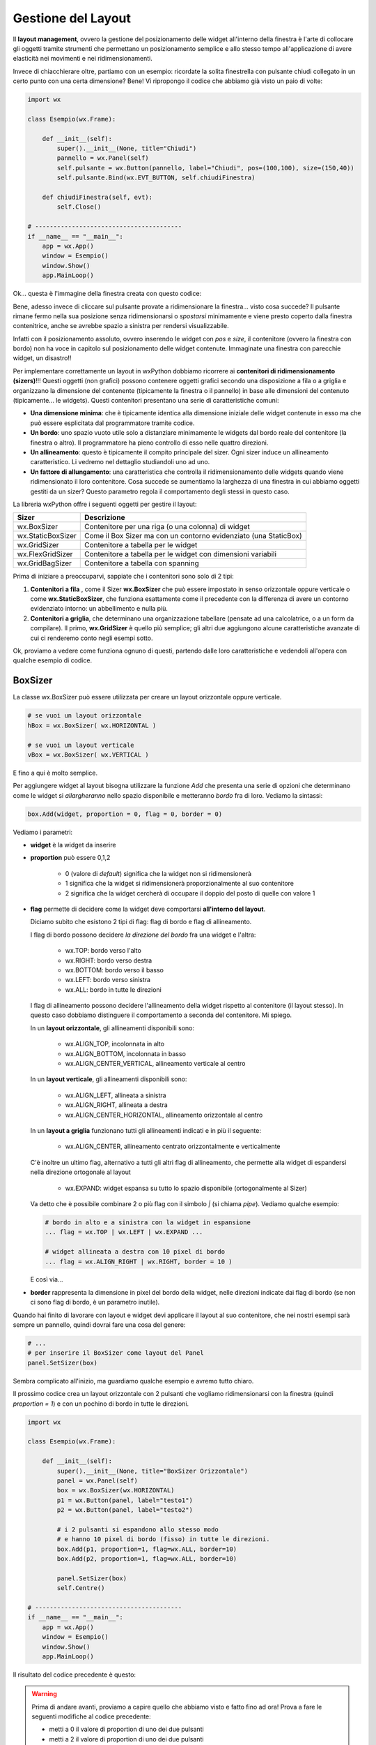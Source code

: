 ===================
Gestione del Layout
===================


Il **layout management**, ovvero la gestione del posizionamento delle widget all'interno della finestra è l'arte di collocare gli oggetti tramite strumenti
che permettano un posizionamento semplice e allo stesso tempo all'applicazione di avere elasticità nei movimenti e nei ridimensionamenti.

Invece di chiacchierare oltre, partiamo con un esempio: ricordate la solita finestrella con pulsante chiudi collegato in un certo punto con una certa dimensione?
Bene! Vi ripropongo il codice che abbiamo già visto un paio di volte:

.. code:: python

    import wx

    class Esempio(wx.Frame):
        
        def __init__(self):
            super().__init__(None, title="Chiudi")
            pannello = wx.Panel(self)
            self.pulsante = wx.Button(pannello, label="Chiudi", pos=(100,100), size=(150,40))
            self.pulsante.Bind(wx.EVT_BUTTON, self.chiudiFinestra)
            
        def chiudiFinestra(self, evt):
            self.Close()

    # ----------------------------------------
    if __name__ == "__main__":
        app = wx.App()
        window = Esempio()
        window.Show()
        app.MainLoop()


Ok... questa è l'immagine della finestra creata con questo codice:

.. image:: images/chiudiNormale.jpg

Bene, adesso invece di cliccare sul pulsante provate a ridimensionare la finestra... visto cosa succede? Il pulsante rimane fermo nella sua posizione
senza ridimensionarsi o *spostarsi* minimamente e viene presto coperto dalla finestra contenitrice, anche se avrebbe spazio a sinistra per rendersi visualizzabile.

.. image:: images/chiudiRistretto.jpg

Infatti con il posizionamento assoluto, ovvero inserendo le widget con *pos* e *size*, il contenitore (ovvero la finestra con bordo) non ha voce in capitolo
sul posizionamento delle widget contenute. Immaginate una finestra con parecchie widget, un disastro!!

Per implementare correttamente un layout in wxPython dobbiamo ricorrere ai **contenitori di ridimensionamento (sizers)**!!!  Questi oggetti (non grafici) possono contenere
oggetti grafici secondo una disposizione a fila o a griglia e organizzano la dimensione del contenente (tipicamente la finestra o il pannello) in base alle dimensioni
del contenuto (tipicamente... le widgets). Questi contenitori presentano una serie di caratteristiche comuni:

* **Una dimensione minima**: che è tipicamente identica alla dimensione iniziale delle widget contenute in esso ma che può essere esplicitata 
  dal programmatore tramite codice.

* **Un bordo**: uno spazio vuoto utile solo a distanziare minimamente le widgets dal bordo reale del contenitore (la finestra o altro). 
  Il programmatore ha pieno controllo di esso nelle quattro direzioni.

* **Un allineamento**: questo è tipicamente il compito principale del sizer. Ogni sizer induce un allineamento caratteristico. 
  Li vedremo nel dettaglio studiandoli uno ad uno.

* **Un fattore di allungamento**: una caratteristica che controlla il ridimensionamento delle widgets quando viene ridimensionato il loro contenitore. 
  Cosa succede se aumentiamo la larghezza di una finestra in cui abbiamo oggetti gestiti da un sizer? Questo parametro regola il comportamento degli stessi in questo caso.


La libreria wxPython offre i seguenti oggetti per gestire il layout:

=================  ================================================================
Sizer              Descrizione
=================  ================================================================
wx.BoxSizer        Contenitore per una riga (o una colonna) di widget
wx.StaticBoxSizer  Come il Box Sizer ma con un contorno evidenziato (una StaticBox)
wx.GridSizer       Contenitore a tabella per le widget
wx.FlexGridSizer   Contenitore a tabella per le widget con dimensioni variabili
wx.GridBagSizer    Contenitore a tabella con spanning
=================  ================================================================

Prima di iniziare a preoccuparvi, sappiate che i contenitori sono solo di 2 tipi:

#. **Contenitori a fila** , come il Sizer **wx.BoxSizer** che può essere impostato in senso orizzontale oppure verticale o come **wx.StaticBoxSizer**, che funziona
   esattamente come il precedente con la differenza di avere un contorno evidenziato intorno: un abbellimento e nulla più.
   
#. **Contenitori a griglia**, che determinano una organizzazione tabellare (pensate ad una calcolatrice, o a un form da compilare). Il primo, **wx.GridSizer** è
   quello più semplice; gli altri due aggiungono alcune caratteristiche avanzate di cui ci renderemo conto negli esempi sotto.


Ok, proviamo a vedere come funziona ognuno di questi, partendo dalle loro caratteristiche e vedendoli all'opera con qualche esempio di codice.


BoxSizer
========

La classe wx.BoxSizer può essere utilizzata per creare un layout orizzontale oppure verticale.

.. code:: python

    # se vuoi un layout orizzontale
    hBox = wx.BoxSizer( wx.HORIZONTAL )   

    # se vuoi un layout verticale
    vBox = wx.BoxSizer( wx.VERTICAL )   

E fino a qui è molto semplice.

Per aggiungere widget al layout bisogna utilizzare la funzione *Add* che presenta una serie di opzioni che determinano come le widget si *allargheranno*
nello spazio disponibile e metteranno *bordo* fra di loro. Vediamo la sintassi:


.. code:: python

    box.Add(widget, proportion = 0, flag = 0, border = 0)


Vediamo i parametri:

* **widget** è la widget da inserire

* **proportion** può essere 0,1,2

    * 0 (valore di *default*) significa che la widget non si ridimensionerà
    
    * 1 significa che la widget si ridimensionerà proporzionalmente al suo contenitore
    
    * 2 significa che la widget cercherà di occupare il doppio del posto di quelle con valore 1

* **flag** permette di decidere come la widget deve comportarsi **all'interno del layout**.

  Diciamo subito che esistono 2 tipi di flag: flag di bordo e flag di allineamento.
  
  I flag di bordo possono decidere *la direzione del bordo* fra una widget e l'altra:
  
    * wx.TOP: bordo verso l'alto
    
    * wx.RIGHT: bordo verso destra
    
    * wx.BOTTOM: bordo verso il basso
    
    * wx.LEFT: bordo verso sinistra
    
    * wx.ALL: bordo in tutte le direzioni
  
  I flag di allineamento possono decidere l'allineamento della widget rispetto al contenitore (il layout stesso). In questo caso dobbiamo distinguere il comportamento a
  seconda del contenitore. Mi spiego.
  
  In un **layout orizzontale**, gli allineamenti disponibili sono:

    * wx.ALIGN_TOP, incolonnata in alto
    
    * wx.ALIGN_BOTTOM, incolonnata in basso
    
    * wx.ALIGN_CENTER_VERTICAL, allineamento verticale al centro
        
  In un **layout verticale**, gli allineamenti disponibili sono:
 
    * wx.ALIGN_LEFT, allineata a sinistra
    
    * wx.ALIGN_RIGHT, allineata a destra
        
    * wx.ALIGN_CENTER_HORIZONTAL, allineamento orizzontale al centro

  In un **layout a griglia** funzionano tutti gli allineamenti indicati e in più il seguente:
  
    * wx.ALIGN_CENTER, allineamento centrato orizzontalmente e verticalmente
          
  C'è inoltre un ultimo flag, alternativo a tutti gli altri flag di allineamento, che permette alla widget di espandersi nella direzione ortogonale al layout
    
    * wx.EXPAND: widget espansa su tutto lo spazio disponibile (ortogonalmente al Sizer)
    
  Va detto che è possibile combinare 2 o più flag con il simbolo `|` (si chiama *pipe*). Vediamo qualche esempio:
  
  .. code:: python

      # bordo in alto e a sinistra con la widget in espansione
      ... flag = wx.TOP | wx.LEFT | wx.EXPAND ... 
      
      # widget allineata a destra con 10 pixel di bordo
      ... flag = wx.ALIGN_RIGHT | wx.RIGHT, border = 10 )
    
  E così via...

* **border** rappresenta la dimensione in pixel del bordo della widget, nelle direzioni indicate dai flag di bordo (se non ci sono flag di bordo, è un parametro inutile).


Quando hai finito di lavorare con layout e widget devi applicare il layout al suo contenitore, che nei nostri esempi sarà sempre un pannello, quindi dovrai fare 
una cosa del genere:


.. code:: python

    # ...
    # per inserire il BoxSizer come layout del Panel
    panel.SetSizer(box)


Sembra complicato all'inizio, ma guardiamo qualche esempio e avremo tutto chiaro. 

Il prossimo codice crea un layout orizzontale con 2 pulsanti che vogliamo ridimensionarsi con la finestra (quindi *proportion = 1*) e con un pochino di bordo in tutte le direzioni.


.. code:: python

    import wx

    class Esempio(wx.Frame):
        
        def __init__(self):
            super().__init__(None, title="BoxSizer Orizzontale")
            panel = wx.Panel(self)
            box = wx.BoxSizer(wx.HORIZONTAL)
            p1 = wx.Button(panel, label="testo1")
            p2 = wx.Button(panel, label="testo2")
            
            # i 2 pulsanti si espandono allo stesso modo
            # e hanno 10 pixel di bordo (fisso) in tutte le direzioni.
            box.Add(p1, proportion=1, flag=wx.ALL, border=10)
            box.Add(p2, proportion=1, flag=wx.ALL, border=10)
            
            panel.SetSizer(box)
            self.Centre()

    # ----------------------------------------
    if __name__ == "__main__":
        app = wx.App()
        window = Esempio()
        window.Show()
        app.MainLoop()

    
Il risultato del codice precedente è questo:


.. image:: images/BoxSizerOrizzontale.jpg



.. warning::
    Prima di andare avanti, proviamo a capire quello che abbiamo visto e fatto fino ad ora! Prova a fare le seguenti modifiche al codice precedente:

    * metti a 0 il valore di proportion di uno dei due pulsanti

    * metti a 2 il valore di proportion di uno dei due pulsanti

    * aggiungi wx.EXPAND ai flag dei pulsanti

    * modifica il valore del bordo per uno dei pulsanti.

    * togli wx.ALL dai flag e metti qualcuno degli altri flag disponibili

    Fatte queste prove potrai apprezzare meglio quanto appreso finora ;)


Il prossimo esempio è leggermente più complicato (soprattutto perché è più lungo): mette insieme vari layout orizzontali e verticali combinandoli
assieme fino ad ottenere ciò che vedete nella prossima immagine.

Si parte da un pannello e un layout verticale. Poi si crea man mano un layout orizzontale, si mettono le widget in esso e infine si inserisce il layout
orizzontale in quello verticale principale. Ad un certo punto ho aggiunto anche degli spazi, che ho spiegato con un commento.


.. image:: images/wxBoxSizerLayout.jpg


.. code:: python

    import wx

    class Esempio(wx.Frame):

        def __init__(self):
            super().__init__(None, title="Prova layout con BoxSizer")

            panel = wx.Panel(self)
            vbox = wx.BoxSizer(wx.VERTICAL)

            hbox1 = wx.BoxSizer(wx.HORIZONTAL)
            st1 = wx.StaticText(panel, label="Cerca: ")
            self.tc1 = wx.TextCtrl(panel)
            hbox1.Add(st1, proportion = 0 , flag = wx.ALL, border = 5)
            hbox1.Add(self.tc1, proportion = 1, flag = wx.ALL, border = 5)
            vbox.Add(hbox1,proportion = 0 , flag = wx.ALL | wx.EXPAND, border = 5)

            hbox2 = wx.BoxSizer(wx.HORIZONTAL)
            st2 = wx.StaticText(panel, label="Risultati della ricerca")
            hbox2.Add(st2, proportion = 0, flag = wx.ALL | wx.ALIGN_BOTTOM, border = 5)
            vbox.Add(hbox2,proportion = 0, flag = wx.ALL | wx.EXPAND, border = 5)

            hbox3 = wx.BoxSizer(wx.HORIZONTAL)
            self.tc2 = wx.TextCtrl(panel, style=wx.TE_MULTILINE)
            hbox3.Add(self.tc2, proportion = 1, flag = wx.ALL | wx.EXPAND, border = 5)
            vbox.Add(hbox3, proportion = 1, flag = wx.ALL | wx.EXPAND, border = 5)

            hbox4 = wx.BoxSizer(wx.HORIZONTAL)
            pulsanteOk = wx.Button(panel, label="OK")
            pulsanteCancel = wx.Button(panel, label="CANCEL")
            hbox4.Add(pulsanteOk, proportion = 0, flag = wx.ALL, border = 5)
            hbox4.Add(pulsanteCancel, proportion = 0, flag = wx.ALL, border = 5)
            vbox.Add(hbox4, proportion = 0, flag = wx.ALL | wx.ALIGN_RIGHT, border = 5)

            panel.SetSizer(vbox)
            self.Centre()

    # ----------------------------------------
    if __name__ == "__main__":
        app = wx.App()
        window = Esempio()
        window.Show()
        app.MainLoop()


Capisco perfettamente che non vi sentiate ancora in grado di implementare layout così complicati! 
Scrivo però alcuni suggerimenti banali:

    * scrivete sempre tutti i parametri nella funzione *Add*: *sizer.Add(widget, proportion = 0, flag = wx.ALL, border = 5)*

    * partiamo da una situazione semplice: proporzione ZERO, e bordo 5 da tutti i lati.
    
    * se qualcosa non quadra, fate una modifica per volta e guardate subito cosa succede!
    
    

StaticBoxSizer
==============

Lo StaticBoxSizer è esattamente identico al BoxSizer se non per il fatto che contiene al suo interno già una StaticBox per decorare ed evidenziare il layout creato.

A livello operativo bisogna dunque fornire, in fase di definizione, anche un genitore (per la StaticBox, solitamente un pannello) e il testo della stessa.


.. code:: python

    # se vuoi una BoxSizer
    box = wx.BoxSizer( wx.HORIZONTAL )

    # se vuoi una StaticBoxSizer
    sbox = wx.StaticBoxSizer( wx.HORIZONTAL, panel, "titolo" )


Negli esempi relativi al BoxSizer provate a cambiarne qualcuno con uno StaticBoxSizer per apprezzare la differenza. E poi passate al prossimo layout!


GridSizer
=========

La classe wx.GridSizer può essere utilizzata per creare un layout a griglia uniforme, ovvero con lo stesso spazio (più o meno) per tutte le caselle della griglia. Quando si definisce, è possibile anche specificare un margine orizzontale e verticale fra gli elementi della griglia.


.. code:: python

    wx.GridSizer(rows = 1, cols = 0, vgap = 0, hgap = 0)

    # esempio di layout a griglia con 4 righe e 3 colonne e 5 pixel di margine orizzontale e verticale
    grid = wx.GridSizer( rows = 4 , cols = 3, vgap = 5 , hgap = 5 )

    
Ok, adesso proviamo a guadagnare punti a favore della OOP. Come si fa ad aggiungere widgets ad un GridSizer? Esattamente con la stessa identica funzione. Perchè?
Beh... perché derivano entrambe dalla stessa classe (la classe **wx.Sizer**, che **non** studieremo) ed ereditano entrambe la funzione **Add**. Con che logica
vengono aggiunte le widget alla GridSizer tramite la funione Add? In fila, a partire da in alto a sinistra, poi si procede in riga e terminata la riga in alto si
continua sotto.


Alla luce delle nuove conoscenze acquisite, facciamo subito una prova semplice semplice:


.. code:: python

    import wx

    class Esempio(wx.Frame):
        
        def __init__(self):
            super().__init__(None, title="GridSizer")
            
            panel = wx.Panel(self)

            grid = wx.GridSizer(rows = 2, cols = 2, vgap = 10, hgap = 10)

            label = wx.StaticText(panel, label="Sono qui")
            pulsante = wx.Button(panel, label="pulsante")
            checkbox = wx.CheckBox(panel, label="Non toccarmi")
            radio = wx.RadioButton(panel, label="Ho capito")

            grid.Add(label, proportion = 0, flag=wx.ALIGN_TOP, border = 0)
            grid.Add(pulsante, proportion = 0, flag=wx.ALIGN_CENTER, border = 0)
            grid.Add(checkbox, proportion = 0, flag=wx.ALIGN_LEFT, border = 0)
            grid.Add(radio, proportion = 0, flag=wx.ALIGN_BOTTOM, border = 0)

            panel.SetSizer(grid)
            self.Centre()
            
    # ----------------------------------------
    if __name__ == "__main__":
        app = wx.App()
        window = Esempio()
        window.Show()
        app.MainLoop()

    
Risultato:


.. image:: images/wxGridSizer.png


.. warning::
    Anche qui, prima di andare avanti, copia e incolla il primo esempio e fai i seguenti tentativi:
    
    * metti *proportion = 1* sui 4 oggetti (nella GridSizer il concetto della proporzione non funziona! Non cambia nulla!)

    * sostituisci il flag del pulsante con wx.EXPAND
    
    * aggiungi un bordo a tutti gli oggetti
    
    * cambia gli allineamenti per tutti gli oggetti!


Come già sperimentato precedentemente, passiamo a visionare il codice e il risultato relativo ad un esempio un pochino più complicato, in cui il GridSizer
viene inserito dentro un layout verticale, fino a formare una pseudo calcolatrice.


.. code:: python

    import wx

    class Esempio(wx.Frame):
        
        def __init__(self):
            super().__init__(None, title="GridSizer")
            
            panel = wx.Panel(self)
            vbox = wx.BoxSizer(wx.VERTICAL)
            
            hbox1 = wx.BoxSizer(wx.HORIZONTAL)
            self.line = wx.TextCtrl(panel)
            hbox1.Add(self.line, proportion = 1, flag = wx.ALL, border = 5)
            vbox.Add(hbox1, proportion = 1, flag = wx.ALL | wx.EXPAND, border = 5)
            
            grid = wx.GridSizer(rows = 4, cols = 4, vgap = 5, hgap = 5)
            self.labels = "789/456*123-.0=+"
            self.buttons = {}
            many = []
            for lab in self.labels:
                btn = wx.Button(panel, label=lab)
                self.buttons[lab] = btn
                grid.Add(btn, proportion = 0, flag = wx.ALL | wx.EXPAND, border = 5)

            vbox.Add(grid, proportion = 0, flag = wx.ALL | wx.EXPAND, border = 5)
            
            panel.SetSizer(vbox)
            self.Centre()
            
    # ----------------------------------------
    if __name__ == "__main__":
        app = wx.App()
        window = Esempio()
        window.Show()
        app.MainLoop()



Copiate il codice, eseguite, dovreste vedere una window tipo questa.


.. image:: images/wxGridSizerLayout.jpg


Adesso però tornate su e ricontrollate il codice che avete copiato cercando di comprendere l'organizzazione del layout.



FlexGridSizer
=============

La classe wx.FlexGridSizer può essere utilizzata per creare un layout a griglia flessibile, ovvero con righe o colonne di dimensione diversa.
Questo può ritornare utile soprattutto in alcuni casi specifici, che vedremo fra un attimo.

La definizione di un FlexGridSizer è identica a quella di un GridSizer:

.. code:: python

    wx.FlexGridSizer(rows = 1, cols = 0, vgap = 0, hgap = 0)

    # esempio di layout con FlexGridSizer con 4 righe e 3 colonne e 5 pixel di margine orizzontale e verticale
    grid = wx.FlexGridSizer( rows = 4 , cols = 3, vgap = 5 , hgap = 5 )

    
La differenza fondamentale fra un GridSizer e un FlexGridSizer è che il GridSizer subisce un espansione in quei campi in cui le widget vengono inserite con flag wx.EXPAND,
mentre il FlexGridSizer all'inizio non è per niente allungabile: inutile mettere wx.EXPAND!

Per permettere ad un FlexGridSizer di espandere una riga o una colonna bisogna indicarlo esplicitamente con una delle seguenti funzioni:

.. code:: python

    # Permette di allungare una riga
    AddGrowableRow(rowNumber)
    
    # Permette di allungare una colonne
    AddGrowableCol(colNumber)
    

Nell'esempio che segue viene utilizzato un FlexGridSizer per permettere di allungare la seconda colonna e la terza riga (ricordate che si inizia a contare da ZERO!!!)


.. image:: images/EsempioFlexGridSizer.png


.. code:: python

    import wx

    class Esempio(wx.Frame):

        def __init__(self):
            super().__init__(None, title="FlexGridSizer")

            panel = wx.Panel(self)

            flex = wx.FlexGridSizer(rows=4, cols=2, vgap=5, hgap=5)

            mailText = wx.StaticText(panel, label="Mail")
            flex.Add(mailText, proportion=0, flag=wx.ALL, border=5)

            mailTextControl = wx.TextCtrl(panel)
            flex.Add(mailTextControl, proportion=0, flag=wx.EXPAND|wx.ALL, border=5)

            titolo = wx.StaticText(panel, label="Titolo")
            flex.Add(titolo, proportion=0, flag=wx.ALL, border=5)

            titoloTextControl = wx.TextCtrl(panel)
            flex.Add(titoloTextControl, proportion=0, flag=wx.EXPAND|wx.ALL, border=5)

            testo = wx.StaticText(panel, label="Testo")
            flex.Add(testo, proportion=0, flag=wx.ALL, border=5)

            testoTextControl = wx.TextCtrl(panel, style=wx.TE_MULTILINE)
            flex.Add(testoTextControl, proportion=0, flag=wx.EXPAND|wx.ALL, border=5)

            vuota = wx.StaticText(panel, label="")
            flex.Add(vuota,proportion=0, flag=wx.ALL, border=5)

            pulsante = wx.Button(panel, label="INVIA")
            flex.Add(pulsante,proportion=0, flag=wx.EXPAND|wx.ALL, border=5)

            flex.AddGrowableRow(2)
            flex.AddGrowableCol(1)
            
            self.SetMinSize( (200,300) )
            panel.SetSizer(flex)
            self.Centre()

    # ----------------------------------------
    if __name__ == "__main__":
        app = wx.App()
        window = Esempio()
        window.Show()
        app.MainLoop()



GridBagSizer
============

La classe wx.GridBagSizer implementa il contenitore più flessibile in wxPython e un concetto analogo risulta presente in molti altri toolkit grafici: 
in questo Sizer infatti, le widget possono occupare qualunque posizione e comprendere anche più di una riga o una colonna.

Si definisce senza precisare il numero di righe e colonne, ma solo lo spazio fra queste:

.. code:: python

    wx.GridBagSizer( vgap , hgap )

In questo Sizer è stato reimplementato il metodo *Add*, l'unico utilizzabile per inserirvi elementi

.. code:: python

    bag = wx.GridBagSizer( 10, 10 )
    bag.Add ( widget , pos = (row,column) , span = wx.DefaultSpan, flag = 0, border = 0)
    
Vediamo i parametri:

* **widget** è la widget da inserire

* **pos** è la posizione della widget nella griglia. Ricordate che si inizia a contare da ZERO.

* **span** indica di quanto la widget si deve allargare. Di default occupa solo la sua casella. Prende una tupla 2D. Ad esempio inserendo span = (2,3) dite
  che la widget deve allargarsi di 2 righe e 3 colonne.
  
* **flag** e **border** sono gli stessi del solito.

Di default le caselle della griglia mantengono la loro proporzione se la finestra viene ridimensionata. Se volete invece fare in modo che una riga o una colonna si comporti come nel FlexGridSizer, usate i seguenti metodi:


.. code:: python

    bag = wx.GridBagSizer( 10, 10 )
    
    # ...
    # numero di riga
    bar.AddGrowableRow (row)
    # ...
    # numero di colonna
    bar.AddGrowableCol (col)


Per concludere arriviamo finalmente all'ultimo esempio con un layout GridBagSizer. In questo esempio l'idea è quella di realizzare una griglia di 3 righe per 5 colonne: le 3 righe sono evidenti nel disegno; nella prima riga è occupata solo la prima casella ( pos = (0,0) ); la seconda riga è tutta occupata da un'unica
widget; nella terza riga sono occupate dai pulsanti solo le ultime 2 caselle.


.. image:: images/wxGridBagSizerLayout.jpg


Ecco il codice che implementa quest'ultimo esempio:


.. code:: python

    import wx

    class Esempio(wx.Frame):
        
        def __init__(self):
            super().__init__(None, title="GridBagSizer")
            
            panel = wx.Panel(self)
            bag = wx.GridBagSizer(4,4)
            
            text = wx.StaticText(panel, label="Inserisci nome: ")
            bag.Add(text, pos=(0,0), flag=wx.TOP|wx.LEFT|wx.BOTTOM, border=5)

            tc = wx.TextCtrl(panel)
            bag.Add(tc, pos=(1,0), span=(1,5), flag=wx.EXPAND|wx.LEFT|wx.RIGHT, border=5)

            buttonOk = wx.Button(panel, label="Ok")
            buttonClose = wx.Button(panel, label="Close")
            bag.Add(buttonOk, pos=(3,3))
            bag.Add(buttonClose, pos=(3,4), flag=wx.RIGHT|wx.BOTTOM, border=10)
            
            bag.AddGrowableCol(1)
            bag.AddGrowableRow(2)
            panel.SetSizer(bag)
            self.Centre()
            
    # ----------------------------------------
    if __name__ == "__main__":
        app = wx.App()
        window = Esempio()
        window.Show()
        app.MainLoop()


.. tip::
    Ok, state provando a creare un layout, partendo da una idea che avete e non state riuscendo... Ci sono due suggerimenti che posso darvi.
    
    Il primo è quello di disegnare **prima** su carta il layout che volete ottenere, in modo da poter ragionare su quale *Sizers* possono realizzarlo
    più correttamente.

    In questo modo dovreste riuscire ad avere l'idea giusta su come realizzare il layout. Poi scrivete il codice, lo testate... e non funziona ancora :(

    Il secondo suggerimento è quello di utilizzare uno strumento di debug, fornito direttamente da wxPython: **The Widget Inspection Tool (WIT)**.
    Ne parlo un pochino in questa pagina_

    Buona lettura!


.. _pagina: 293_tools_wit.html



Layout Sizing
=============

Per concludere il discorso del layout non posso non dedicare qualche riga al dimensionamento delle finestre. Niente di complicato, per carità... il ridimensionamento
iniziale di una widget dovrebbe essere gestito automaticamente (cioè... senza fare nulla) se il layout viene implementato correttamente. Anzi... quando la dimensione
iniziale non ci soddisfa, il più delle volte significa che abbiamo sbagliato qualche parametro nel layout!

Ci sono però alcune scelte (poche... tranquilli) che possiamo indurre tramite codice e che posso migliorare il comportamento della nostra finestra. Vediamole una per una!


**wx.Window.SetMinSize && wx.Window.SetMaxSize**

    Imposta la dimensione minima/massima della finestra. Funziona solo per il ridimensionamento manuale, perché il programmatore può comunque superare i limiti imposti 
    usando la funzione *SetSize*.
    Andrebbe chiamata *prima* di imporre un sizer (ovvero prima di SetSizer).
    
    Esempio banale:
    
    .. code:: python
    
        # ...
        self.SetMinSize( (400,250) )
        panel.SetSizer(vbox)
        # ...
    
**wx.Sizer.Fit(self, window) && wx.Window.SetSizerAndFit(wx.Sizer)**

    La funzione *Fit*, disponibile in tutti i sizer, dice al sizer di ridimensionare la finestra per aderire alla dimensione minima del sizer. Va ovviamente chiamata *dopo*
    aver impostato un sizer in una finestra con *SetSizer*.
    
    È possibile ovviare alla chiamata delle due funzioni consecutive inserendo il sizer nella finestra con *SetSizerAndFit*. Esempi banali:
    
    .. code:: python
    
        # ...
        # utilizza prima SetSizer e dopo Fit...
        panel.SetSizer(vbox)
        vbox.Fit(self)
        # ...
        # oppure insieme con SetSizerAndFit
        panel.SetSizerAndFit(vbox)
        # ...


Volendo approfondire il comportamento dei sizer nel ridimensionamento delle finestre vi consiglio di dare un occhio alle funzioni *wx.Window.ClientToWindowSize* 
e *wx.Window.WindowToClientSize*. 
In generale, c'è una parte specifica della documentazione a proposito di questo problema: https://docs.wxpython.org/window_sizing_overview.html

Se invece pensate sia sufficiente quello che avete visto qui... passate agli esercizi del prossimo capitolo!!!
